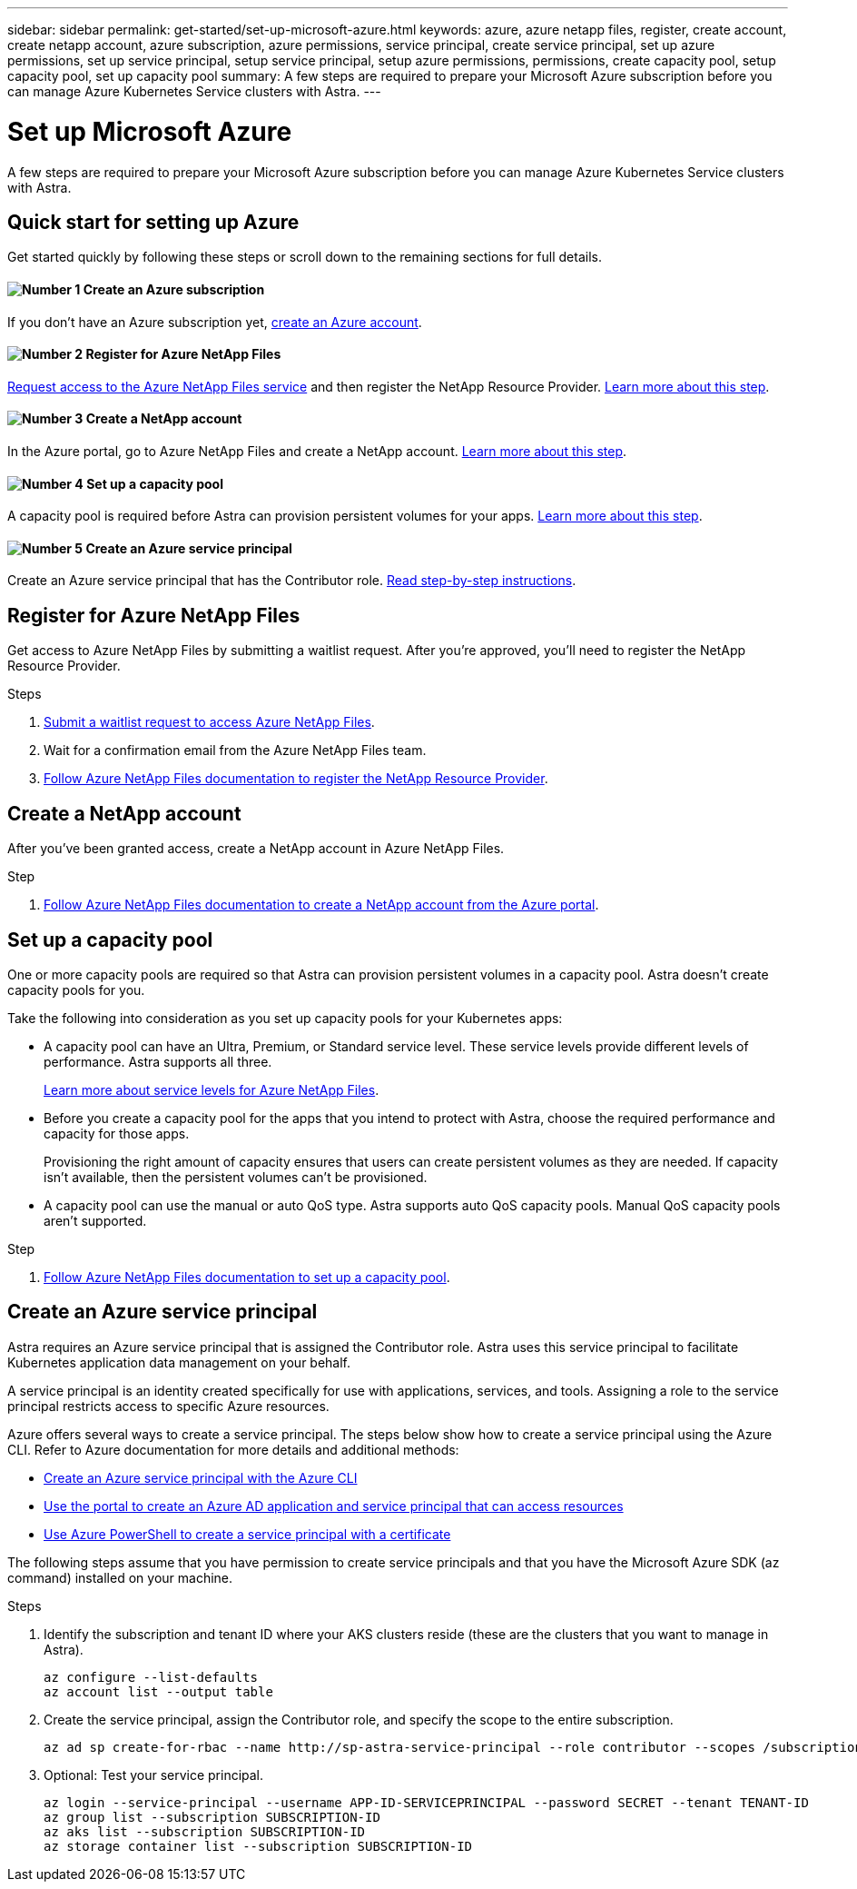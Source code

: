 ---
sidebar: sidebar
permalink: get-started/set-up-microsoft-azure.html
keywords: azure, azure netapp files, register, create account, create netapp account, azure subscription, azure permissions, service principal, create service principal, set up azure permissions, set up service principal, setup service principal, setup azure permissions, permissions, create capacity pool, setup capacity pool, set up capacity pool
summary: A few steps are required to prepare your Microsoft Azure subscription before you can manage Azure Kubernetes Service clusters with Astra.
---

= Set up Microsoft Azure
:hardbreaks:
:icons: font
:imagesdir: ../media/get-started/

A few steps are required to prepare your Microsoft Azure subscription before you can manage Azure Kubernetes Service clusters with Astra.

== Quick start for setting up Azure

Get started quickly by following these steps or scroll down to the remaining sections for full details.

==== image:number1.png[Number 1] Create an Azure subscription

[role="quick-margin-para"]
If you don't have an Azure subscription yet, https://azure.microsoft.com/en-us/free/[create an Azure account^].

==== image:number2.png[Number 2] Register for Azure NetApp Files

[role="quick-margin-para"]
https://aka.ms/azurenetappfiles[Request access to the Azure NetApp Files service] and then register the NetApp Resource Provider. <<Register for Azure NetApp Files,Learn more about this step>>.

==== image:number3.png[Number 3] Create a NetApp account

[role="quick-margin-para"]
In the Azure portal, go to Azure NetApp Files and create a NetApp account. <<Create a NetApp account,Learn more about this step>>.

==== image:number4.png[Number 4] Set up a capacity pool

[role="quick-margin-para"]
A capacity pool is required before Astra can provision persistent volumes for your apps. <<Set up a capacity pool,Learn more about this step>>.

==== image:number5.png[Number 5] Create an Azure service principal

[role="quick-margin-para"]
Create an Azure service principal that has the Contributor role. <<Create an Azure service principal,Read step-by-step instructions>>.

== Register for Azure NetApp Files

Get access to Azure NetApp Files by submitting a waitlist request. After you're approved, you'll need to register the NetApp Resource Provider.

.Steps

. https://aka.ms/azurenetappfiles[Submit a waitlist request to access Azure NetApp Files^].

. Wait for a confirmation email from the Azure NetApp Files team.

. https://docs.microsoft.com/en-us/azure/azure-netapp-files/azure-netapp-files-register#resource-provider[Follow Azure NetApp Files documentation to register the NetApp Resource Provider^].

== Create a NetApp account

After you've been granted access, create a NetApp account in Azure NetApp Files.

.Step

. https://docs.microsoft.com/en-us/azure/azure-netapp-files/azure-netapp-files-create-netapp-account[Follow Azure NetApp Files documentation to create a NetApp account from the Azure portal^].

== Set up a capacity pool

One or more capacity pools are required so that Astra can provision persistent volumes in a capacity pool. Astra doesn't create capacity pools for you.

Take the following into consideration as you set up capacity pools for your Kubernetes apps:

* A capacity pool can have an Ultra, Premium, or Standard service level. These service levels provide different levels of performance. Astra supports all three.
+
https://docs.microsoft.com/en-us/azure/azure-netapp-files/azure-netapp-files-service-levels[Learn more about service levels for Azure NetApp Files^].

* Before you create a capacity pool for the apps that you intend to protect with Astra, choose the required performance and capacity for those apps.
+
Provisioning the right amount of capacity ensures that users can create persistent volumes as they are needed. If capacity isn't available, then the persistent volumes can't be provisioned.

* A capacity pool can use the manual or auto QoS type. Astra supports auto QoS capacity pools. Manual QoS capacity pools aren't supported.

.Step

. https://docs.microsoft.com/en-us/azure/azure-netapp-files/azure-netapp-files-set-up-capacity-pool[Follow Azure NetApp Files documentation to set up a capacity pool^].

== Create an Azure service principal

Astra requires an Azure service principal that is assigned the Contributor role. Astra uses this service principal to facilitate Kubernetes application data management on your behalf.

A service principal is an identity created specifically for use with applications, services, and tools. Assigning a role to the service principal restricts access to specific Azure resources.

Azure offers several ways to create a service principal. The steps below show how to create a service principal using the Azure CLI. Refer to Azure documentation for more details and additional methods:

* https://docs.microsoft.com/en-us/cli/azure/create-an-azure-service-principal-azure-cli[Create an Azure service principal with the Azure CLI^]
* https://docs.microsoft.com/en-us/azure/active-directory/develop/howto-create-service-principal-portal[Use the portal to create an Azure AD application and service principal that can access resources^]
* https://docs.microsoft.com/en-us/azure/active-directory/develop/howto-authenticate-service-principal-powershell[Use Azure PowerShell to create a service principal with a certificate^]

The following steps assume that you have permission to create service principals and that you have the Microsoft Azure SDK (az command) installed on your machine.

.Steps

. Identify the subscription and tenant ID where your AKS clusters reside (these are the clusters that you want to manage in Astra).
+
[source,azurecli]
az configure --list-defaults
az account list --output table

. Create the service principal, assign the Contributor role, and specify the scope to the entire subscription.
+
[source,azurecli]
az ad sp create-for-rbac --name http://sp-astra-service-principal --role contributor --scopes /subscriptions/SUBSCRIPTION-ID

. Optional: Test your service principal.
+
[source,azurecli]
az login --service-principal --username APP-ID-SERVICEPRINCIPAL --password SECRET --tenant TENANT-ID
az group list --subscription SUBSCRIPTION-ID
az aks list --subscription SUBSCRIPTION-ID
az storage container list --subscription SUBSCRIPTION-ID
